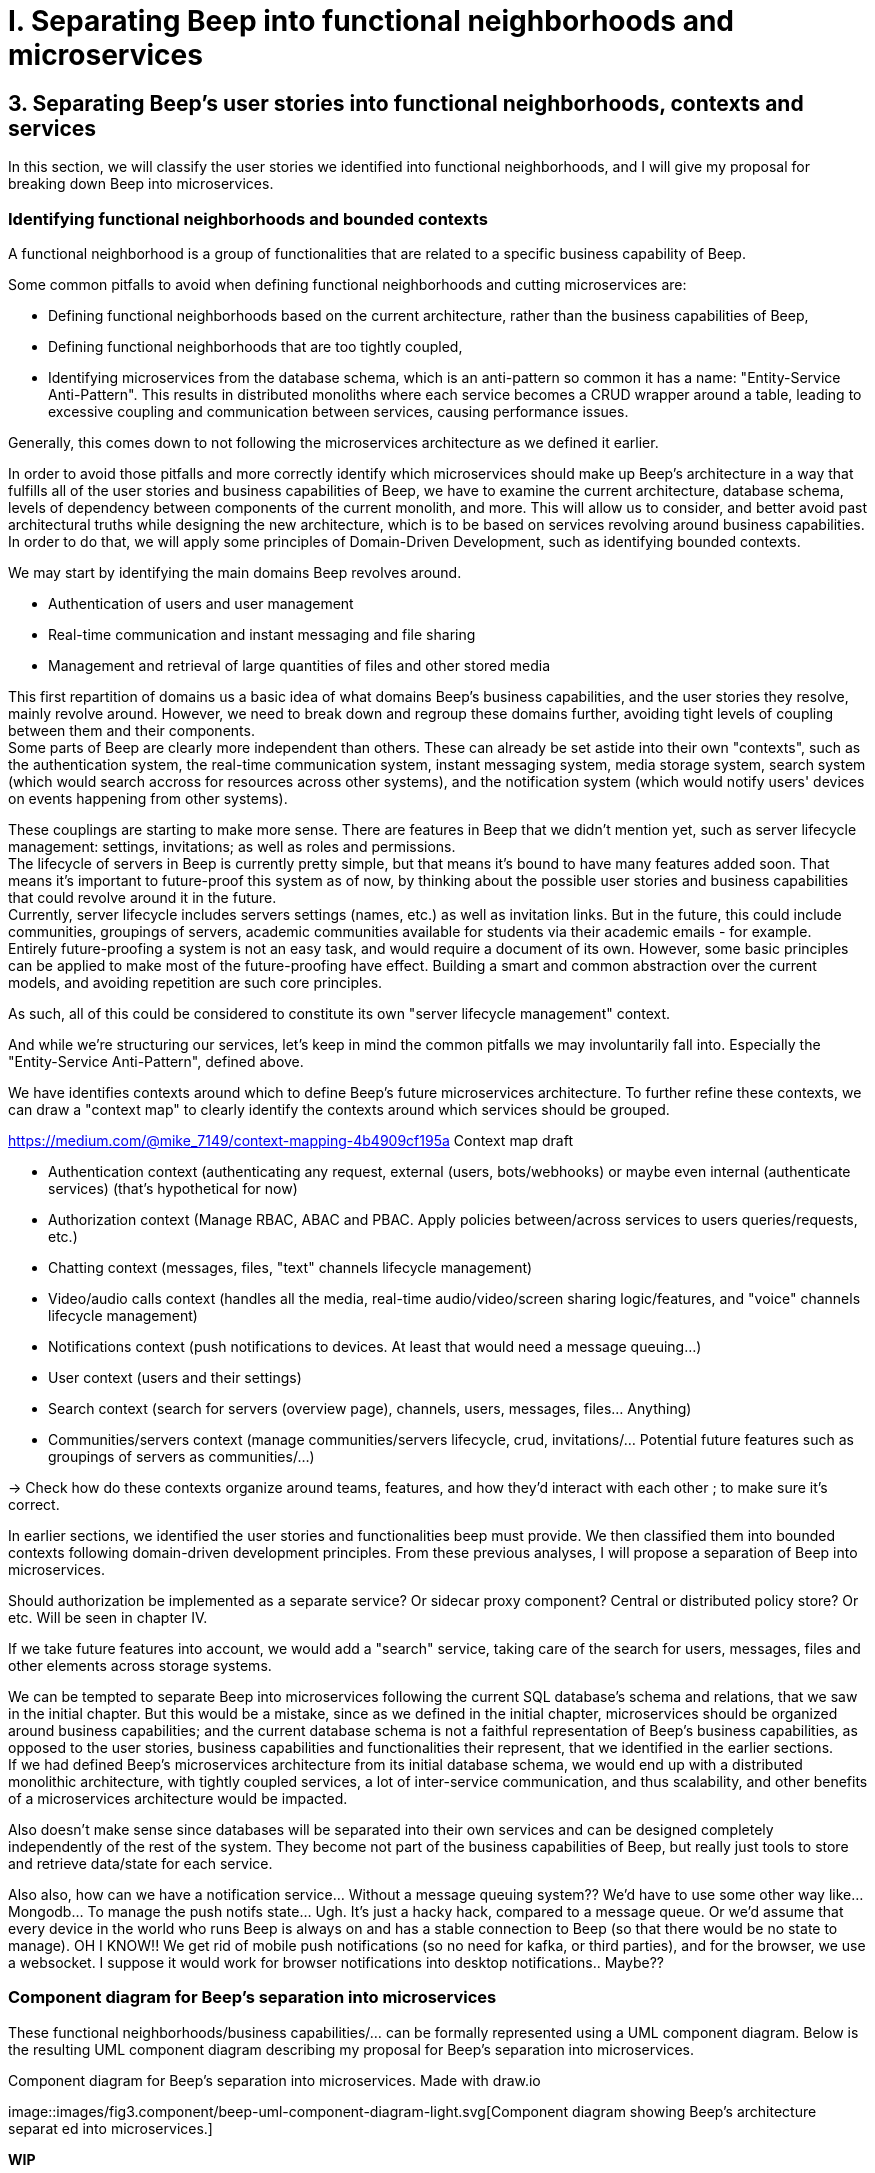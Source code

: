 = I. Separating Beep into functional neighborhoods and microservices

== 3. Separating Beep's user stories into functional neighborhoods, contexts and services

In this section, we will classify the user stories we identified into functional neighborhoods, and I will give my proposal for breaking down Beep into microservices.

=== Identifying functional neighborhoods and bounded contexts

A functional neighborhood is a group of functionalities that are related to a specific business capability of Beep.
// Is it a bit late to define this term? Or is it good here? Follow where each term is defined. Also add them to the glossary? If we assume the reader doesn't know these terms? See how it's done in academics. Who would read this?
// This definition is worth nothing if "business capability" isn't defined earlier.

Some common pitfalls to avoid when defining functional neighborhoods and cutting microservices are:

- Defining functional neighborhoods based on the current architecture, rather than the business capabilities of Beep,
- Defining functional neighborhoods that are too tightly coupled,
- Identifying microservices from the database schema, which is an anti-pattern so common it has a name: "Entity-Service Anti-Pattern". This results in distributed monoliths where each service becomes a CRUD wrapper around a table, leading to excessive coupling and communication between services, causing performance issues.

Generally, this comes down to not following the microservices architecture as we defined it earlier.

In order to avoid those pitfalls and more correctly identify which microservices should make up Beep's architecture in a way that fulfills all of the user stories and business capabilities of Beep, we have to examine the current architecture, database schema, levels of dependency between components of the current monolith, and more. This will allow us to consider, and better avoid past architectural truths while designing the new architecture, which is to be based on services revolving around business capabilities. In order to do that, we will apply some principles of Domain-Driven Development, such as identifying bounded contexts.

// Idea: presenting a view of the current database schema before this section could help identify tight couplings, and thus help group stuff(?) into services? Maybe? Explore this possibility.

//TODO: review DDD to see where this part (right below) needs rethinking. Also define DDD somewhere. Glossary+linkreference to it.

We may start by identifying the main domains Beep revolves around.

- Authentication of users and user management
- Real-time communication and instant messaging and file sharing
- Management and retrieval of large quantities of files and other stored media

This first repartition of domains us a basic idea of what domains Beep's business capabilities, and the user stories they resolve, mainly revolve around. However, we need to break down and regroup these domains further, avoiding tight levels of coupling between them and their components. +
Some parts of Beep are clearly more independent than others. These can already be set astide into their own "contexts", such as the authentication system, the real-time communication system, instant messaging system, media storage system, search system (which would search accross for resources across other systems), and the notification system (which would notify users' devices on events happening from other systems). +

These couplings are starting to make more sense. There are features in Beep that we didn't mention yet, such as server lifecycle management: settings, invitations; as well as roles and permissions. +
The lifecycle of servers in Beep is currently pretty simple, but that means it's bound to have many features added soon. That means it's important to future-proof this system as of now, by thinking about the possible user stories and business capabilities that could revolve around it in the future. +
Currently, server lifecycle includes servers settings (names, etc.) as well as invitation links. But in the future, this could include communities, groupings of servers, academic communities available for students via their academic emails - for example. +
Entirely future-proofing a system is not an easy task, and would require a document of its own. However, some basic principles can be applied to make most of the future-proofing have effect. Building a smart and common abstraction over the current models, and avoiding repetition are such core principles. +

As such, all of this could be considered to constitute its own "server lifecycle management" context.

And while we're structuring our services, let's keep in mind the common pitfalls we may involuntarily fall into. Especially the "Entity-Service Anti-Pattern", defined above.

We have identifies contexts around which to define Beep's future microservices architecture. To further refine these contexts, we can draw a "context map" to clearly identify the contexts around which services should be grouped.

//Review DDD's bounded contexts around here.

//We will apply principles of DDD (such as bounded contexts) and ... to... avoid...
//TODO: draw a "context map"!! To clearly identify the contexts around which services should be grouped.
https://medium.com/@mike_7149/context-mapping-4b4909cf195a
Context map draft

- Authentication context (authenticating any request, external (users, bots/webhooks) or maybe even internal (authenticate services) (that's hypothetical for now)
- Authorization context (Manage RBAC, ABAC and PBAC. Apply policies between/across services to users queries/requests, etc.)
- Chatting context (messages, files, "text" channels lifecycle management)
- Video/audio calls context (handles all the media, real-time audio/video/screen sharing logic/features, and "voice" channels lifecycle management)
- Notifications context (push notifications to devices. At least that would need a message queuing...)
- User context (users and their settings)
- Search context (search for servers (overview page), channels, users, messages, files... Anything)
- Communities/servers context (manage communities/servers lifecycle, crud, invitations/... Potential future features such as groupings of servers as communities/...)

-> Check how do these contexts organize around teams, features, and how they'd interact with each other ; to make sure it's correct.

// /!\ https://medium.com/@vladikk.com/bounded-contexts-are-not-microservices-ead44b8d6e35 Bounded context != microservice.. Be CAUTIOUS! Review DD and rethink what you're doing? Define a basic ubiquitous language for Beep? In the component diagram(), for the interfaces?) maybe?

In earlier sections, we identified the user stories and functionalities beep must provide. We then classified them into bounded contexts following domain-driven development principles. From these previous analyses, I will propose a separation of Beep into microservices.

Should authorization be implemented as a separate service? Or sidecar proxy component? Central or distributed policy store? Or etc. Will be seen in chapter IV.

If we take future features into account, we would add a "search" service, taking care of the search for users, messages, files and other elements across storage systems.

We can be tempted to separate Beep into microservices following the current SQL database's schema and relations, that we saw in the initial chapter. But this would be a mistake, since as we defined in the initial chapter, microservices should be organized around business capabilities; and the current database schema is not a faithful representation of Beep's business capabilities, as opposed to the user stories, business capabilities and functionalities their represent, that we identified in the earlier sections. +
If we had defined Beep's microservices architecture from its initial database schema, we would end up with a distributed monolithic architecture, with tightly coupled services, a lot of inter-service communication, and thus scalability, and other benefits of a microservices architecture would be impacted.

Also doesn't make sense since databases will be separated into their own services and can be designed completely independently of the rest of the system. They become not part of the business capabilities of Beep, but really just tools to store and retrieve data/state for each service.

Also also, how can we have a notification service... Without a message queuing system?? We'd have to use some other way like... Mongodb... To manage the push notifs state... Ugh. It's just a hacky hack, compared to a message queue. Or we'd assume that every device in the world who runs Beep is always on and has a stable connection to Beep (so that there would be no state to manage).
OH I KNOW!! We get rid of mobile push notifications (so no need for kafka, or third parties), and for the browser, we use a websocket. I suppose it would work for browser notifications into desktop notifications.. Maybe??

=== Component diagram for Beep's separation into microservices

These functional neighborhoods/business capabilities/... can be formally represented using a UML component diagram. Below is the resulting UML component diagram describing my proposal for Beep's separation into microservices.

.Component diagram for Beep's separation into microservices. Made with draw.io
image::images/fig3.component/beep-uml-component-diagram-light.svg[Component diagram showing Beep's architecture separat
ed into microservices.]

//TODO: refaire un second diagramme de composants avec des blocs au lieu des services et dedans deux composants : l'applicatif et la bdd associée.

====
**WIP**

> "Deciding what capability to decouple when and how to migrate incrementally are some of the architectural challenges of decomposing a monolith to an ecosystem of microservices."

Methods to break down the monolith:

Decompose services by business capabilities : reflect organization behavior. -> component diagram. +
En partant du domaine (communications temps réel), on va créer les différents services. Attention aux services qui communiquent beaucoup entre eux : **combiner les services**. +
https://12factor.net/ +
"The philosophy of Twelve-Factor turned out to be surprisingly timeless. More than a decade later, people still find its insights valuable, and it's often cited as a solid set of best practices for application development. But while the concepts remain relevant, many of the details have started to show their age." +
Domain-Driven Development. Application est construite sous forme d'abstractions au dessus de notre modèle.

Obstacles à la décomposition : network latency, data inconsistency/interfaces, god classes (fait tout, dure à décomposer, big) and reduced availability. Énormément de contextes sont impactés.

Architecture bien définie avec le DDD, bounded contexts. Architecture (enables org & proc), organization (enables proc) et process de développement => rapid, frequent & reliable delivery of software. +
**1 service = 1 responsabilité. Un service rendu. N'est responsable que d'une chose à faire.** +
Guidelines : +
Dur à faire mais génial : signifie une bonne séparation des services : c'est le **Common Closure Pattern**. +
En gros, une règle business n'affecte que 1 microservice, pas deux ou plus (si cette règle évolue il faudrait modifier plusieurs services...) +
Disons que j'ai à modifier le mode de livraison : que ça ne soit fait que dans un seul service !!! +
**Open Closed Princple** : on veut pouvoir intégrer facilement d'autres contrats d'API sans avoir à changer le coeur de fonctionnalités !!! -> Réelle abstraction. Logique non liée aux contrats d'APIs. => Des interfaces/contrats d'API génériques (comme un filesystem : create, read, update, delete, open d'un objet générique (fichier) ET NON PAS un type de fichier spécifique. C'est toujours que des fichiers ultra génériques avec leurs mêmes attributs communs : nom, taille, permissions, etc.) +
Quality of a service: scalable, reliable, secure, maintainable, testable, etc. +
=> Implementable functionalities are dependent on the quality of the architecture design. Future-proof design, stays easy to update with features, good abstractions (see how good filesystems are :3) +
Liskov principle, ouvert en extension fermé en modification (en gros les bonnes abstractions type filesystem) +
Je veux utiliser une autre bdd. Ou en utiliser plusieurs. Service and repository pattern. Hexagonal architecture. Des adaptateurs (que l'on branche sur un port) qui permettent de réaliser des opérations qui soient indépendantes de ce qu'il y a derrière (mongodb, postgres, filesystem...!! C'est dans l'adaptateur qu'on définit ça) +

https://www.uml-diagrams.org/component-diagrams.html
https://developer.ibm.com/articles/the-component-diagram/
====

Reading a component diagram: components are strictly logical, design-time constructs. The idea is that you can easily reuse and/or substitute a different component implementation in your designs because a component encapsulates behavior and implements specified interfaces.

This diagram is a first draft of the separation of Beep into microservices. This draft will be refined and completed further in the following sections, where we will take into account multiple other issues such as authentication, authorization, observability and many more.

(Authentication and) authorization (centralized, or decentralized store/policy agent? will depend on tech used. See corresponding chapter) services do not appear in this diagram will be defined in later chapters.

This component diagram only illustrates components and their interactions. It is not a proposal for inter-services communication, which will be studied in the next chapter.

Also there isn't the frontend, surrounding load balancer and API gateway, which allows the frontend to reach API endpoints that lead to different services, and authenticate the requests via JWT.

// TODO: maybe consider the database-per-service pattern here, and in the diagram (representing them).

=== 4. How Beep can be migrated to a microservices architecture: breaking down the monolith

Earlier, we saw an overview of Beep's current architecture, of the microservices architecture, and why Beep should consider migrating to a microservices architecture. +
In the last section, we went over my proposal to separate Beep into functional neighborhoods and microservices. +
In this section, we will briefly go over how the Beep team can break down the application into microservices.

In this section, we consider that the earlier chapters have been read and understood by the team, including the microservices architecture, as well as the separation of Beep into bounded contexts.

There are two main ways the Beep team could break down the monolith:

- The incremental way,
- Or a complete redesign and reimplementation.

A complete redesign and reimplementation may seem like a sound idea at first, but when studied with a critical eye on resources management and common operational principles, it becomes obvious that this choice is soldem the right one. +

Limits in resources such as time, effort or hands would need to be much more than sufficient to entirely replace the current architecture at once. Maintenance and the rate of delivery of new features and on the current system would suffer greatly.

On the contrary, incrementally redesigning and reimplementing groupings of features as new services, bounded inside their own contexts, and responsible of their own technology stack and business capabilities, would allow the Beep team to gradually replace parts of the current monolith with services, rendering the operational management of resources completely feasible across the team, with minimal impact on the current system's integrity, management, or feature delivery lifecycle.

Moreover, by concentrating the efforts of some on the implementation of a new service, this approach may also be just as fast, if not faster than the former approach.


**Sources for the chapter:**

https://microservices.io/refactoring/
https://microservices.io/patterns/
https://microservices.io/patterns/microservices.html
https://microservices.io/patterns/decomposition/decompose-by-business-capability.html
https://microservices.io/patterns/data/saga.html
https://microservices.io/post/refactoring/2019/10/09/refactoring-to-microservices.html
https://microservices.io/post/architecture/2024/08/27/architecting-microservices-for-fast-flow.html

Gérer les migrations de bdd, les insertions de bdd dans une architecture microservices ? -> Trino !! (? Piste à explorer).
https://trino.io/blog/2020/06/16/presto-summit-zuora.html PS: Trino s'appelait PrestoSQL avant.
https://moduscreate.com/blog/microservices-databases-migrations/
Paraît que marche encore mieux avec les trucs datalake, Hive, Iceberg...

use kafka for inter-microservices communication?
https://www.youtube.com/watch?v=Vz2DHAHn7OU

Was told this is a good tutorial to understand async await (in rust at least, but maybe in general!): https://tokio.rs/tokio/tutorial
https://stackoverflow.blog/2020/03/02/best-practices-for-rest-api-design/
https://stackoverflow.com/questions/60457740/rest-endpoint-for-complex-actions
https://stackoverflow.com/a/60463179

when is microservice not a good pattern
https://dzone.com/articles/10-microservices-anti-patterns-you-need-to-avoid

- https://microservices.io/articles/glossary#dora-metrics
- https://martinfowler.com/bliki/BoundedContext.html
- https://martinfowler.com/articles/break-monolith-into-microservices.html
- https://leofvo.me/articles/microservices-for-the-win
- https://www.geeksforgeeks.org/how-discord-scaled-to-15-million-users-on-one-server/
- https://samarthasthan.com/posts/building-a-scalable-e-commerce-empire-a-micro-services-system-design-approach/
- https://freedium.cfd/https://medium.com/@samarthasthan/from-zero-to-millions-crafting-a-scalable-discord-with-micro-services-0e55e65f2a16
- https://microservices.io/patterns/decomposition/decompose-by-business-capability.html
- https://microservices.io/patterns/microservices.html
- https://microservices.io/articles/glossary#dora-metrics
- https://microservices.io/patterns/data/database-per-service.html
- https://microservices.io/patterns/data/saga.html
- https://stackoverflow.com/questions/60071074/microservices-dependencies-in-uml-diagrams
- https://www.uml-diagrams.org/component-diagrams.html
- https://developer.ibm.com/articles/the-component-diagram/
- https://www.edrawsoft.com/fr/article/microservices-architecture-diagram.html

====
WIP

Listen to DIS https://www.youtube.com/watch?v=rv4LlmLmVWk

POUR LA BDD DE MESSAGES : MONGO!!! car relationnel déjà pour le search... Mais aussi pour quand ds le msg y'a une image/un msg vocal, ne pas avoir 90% de champs null dans la postgres pour tous les msgs qui en ont pas... Et si y'a, dans le mongo, mettre l'url du file service/object storage/CDN/FTP...

https://microservices.io/patterns/decomposition/decompose-by-business-capability.html
https://microservices.io/patterns/data/database-per-service.html
====

The purpose of this schema is to capture the requirements of Beep considering its users. This will help us outline business capabilities and user stories into functional neighborhoods, and thus redefine Beep into microservices.
//TODO: stop the blabla between business capabilities and user stories. Time to be clear and concise, bro. Yeah.

A business capability is the expression or articulation of the capacity, materials, and expertise an organization needs to perform core functions.
